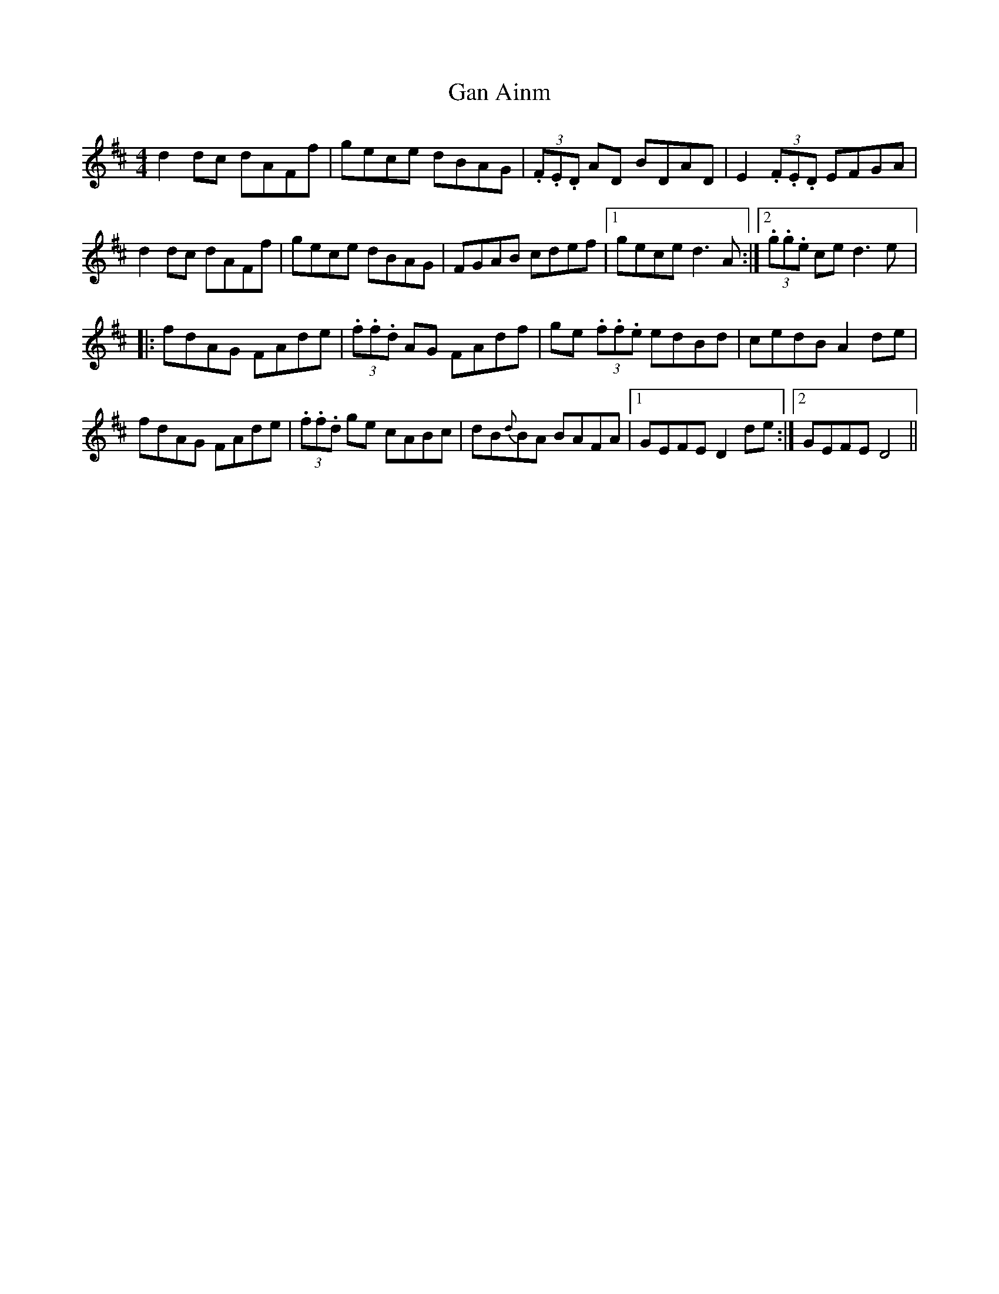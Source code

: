 X: 6
T:Gan Ainm
R:Reel
S:Deirdre Shannon, Belfast (fiddle)
N:As played
M:4/4
D:Session tape - Ballaghadereen Fleadh, 1977
Z:Bernie Stocks
K:D
d2dc dAFf | gece dBAG | (3.F.E.D AD BDAD | E2 (3.F.E.D EFGA |
d2dc dAFf | gece dBAG | FGAB cdef |1 gece d3A :|2 (3.g.g.e ce d3e |:
fdAG FAde | (3.f.f.d AG FAdf | ge (3.f.f.e edBd | cedB A2de |
fdAG FAde | (3.f.f.d ge cABc | dB{d}BA BAFA |1 GEFE D2de :|2 GEFE D4 ||
